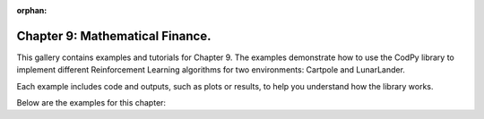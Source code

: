 :orphan:

Chapter 9: Mathematical Finance.
==================================

This gallery contains examples and tutorials for Chapter 9. The examples demonstrate how to use
the CodPy library to implement different Reinforcement Learning algorithms for two environments: Cartpole and LunarLander.

Each example includes code and outputs, such as plots or results, to help you understand
how the library works.

Below are the examples for this chapter: